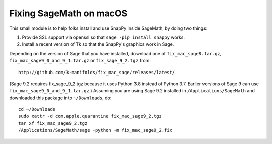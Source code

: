========================
Fixing SageMath on macOS
========================

This small module is to help folks install and use SnapPy inside
SageMath, by doing two things:

1) Provide SSL support via openssl so that ``sage -pip install
   snappy`` works.

2) Install a recent version of Tk so that the SnapPy's graphics work
   in Sage.

Depending on the version of Sage that you have installed, download one
of ``fix_mac_sage8.tar.gz``, ``fix_mac_sage9_0_and_9_1.tar.gz`` or
``fix_sage_9_2.tgz`` from::

  http://github.com/3-manifolds/fix_mac_sage/releases/latest/

(Sage 9.2 requires fix_sage_9_2.tgz because it uses Python 3.8 instead
of Python 3.7.  Earlier versions of Sage 9 can use
``fix_mac_sage9_0_and_9_1.tar.gz``.)  Assuming you are using Sage 9.2
installed in ``/Applications/SageMath`` and downloaded this package
into ``~/Downloads``, do::

  cd ~/Downloads
  sudo xattr -d com.apple.quarantine fix_mac_sage9_2.tgz
  tar xf fix_mac_sage9_2.tgz
  /Applications/SageMath/sage -python -m fix_mac_sage9_2.fix

